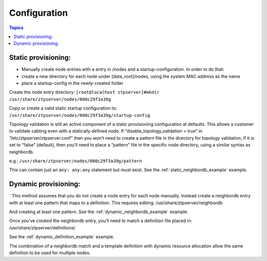.. _install_config:

Configuration
=============

.. contents:: Topics

Static provisioning:
````````````````````

* Manually create node entries with a entry in /nodes and a startup-configuration. In order to do that:
* create a new directory for each node under [data_root]/nodes, using the system MAC address as the name
* place a startup-config in the newly-created folder 

Create the node entry directory:
``[root@localhost ztpserver]#mkdir /usr/share/ztpserver/nodes/000c29f3a39g``

Copy or create a valid static startup configuration to: ``/usr/share/ztpserver/nodes/000c29f3a39g/startup-config``

Topology validation is still an active component of a static provisioning configuration at defaults. This allows a customer to validate cabling even with a statically defined node.  If “disable_topology_validation = true” in “/etc/ztpserver/ztpserver.conf” then you won’t need to create a pattern file in the directory for topology validation, if it is set to “false” (default), then you’ll need to place a “pattern” file in the specific node directory, using a similar syntax as neighbordb. 

e.g.:
``/usr/share/ztpserver/nodes/000c29f3a39g/pattern``

This can contain just an ``any: any:any`` statement but must exist. See the :ref:`static_neighbordb_example` example.

Dynamic provisioning:
`````````````````````
`
This method assumes that you do not create a node entry for each node manually. Instead create a neighbordb entry with at least one pattern that maps to a definition. This requires editing: 
/usr/share/ztpserver/neighbordb

And creating at least one pattern. See the :ref:`dynamic_neighbordb_example` example.

Once you’ve created the neighbordb entry, you’ll need to match a definition file placed in:
/usr/share/ztpserver/definitions/

See the :ref:`dynamic_definition_example` example.

The combination of a neighbordb match and a template definition with dynamic resource allocation allow the same definition to be used for multiple nodes. 

